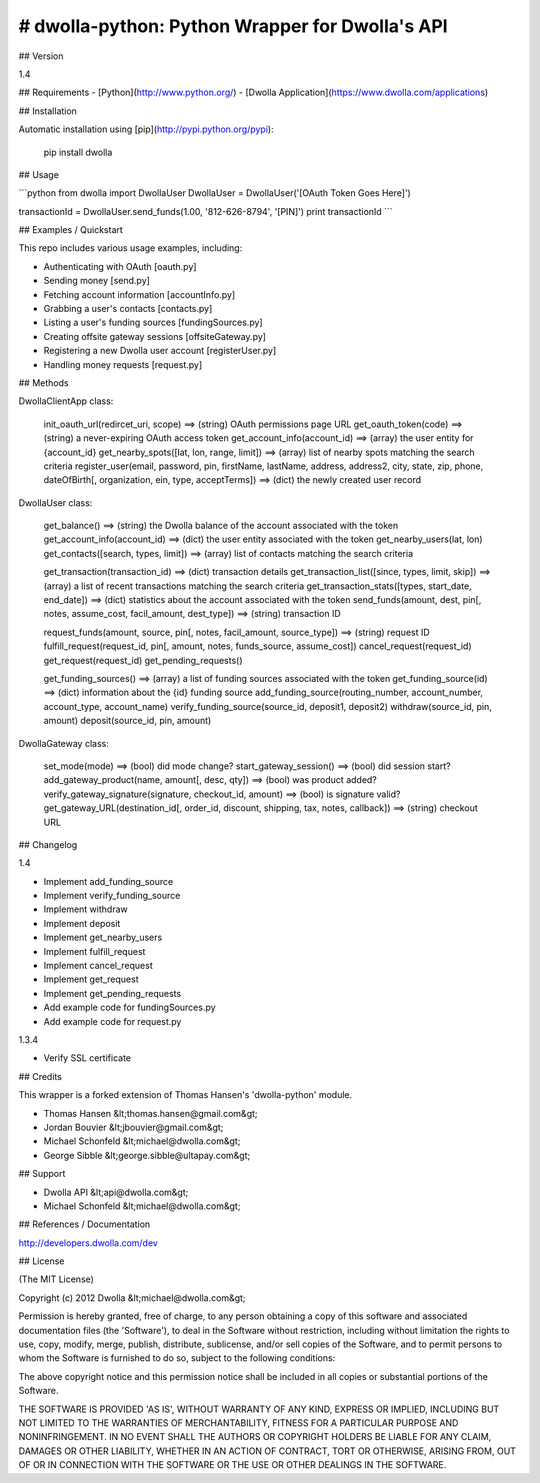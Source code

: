 # dwolla-python: Python Wrapper for Dwolla's API
=================================================================================

## Version

1.4

## Requirements
- [Python](http://www.python.org/)
- [Dwolla Application](https://www.dwolla.com/applications)

## Installation

Automatic installation using [pip](http://pypi.python.org/pypi):

    pip install dwolla

## Usage

```python
from dwolla import DwollaUser
DwollaUser = DwollaUser('[OAuth Token Goes Here]')

transactionId = DwollaUser.send_funds(1.00, '812-626-8794', '[PIN]')
print transactionId
```

## Examples / Quickstart

This repo includes various usage examples, including:

* Authenticating with OAuth [oauth.py]
* Sending money [send.py]
* Fetching account information [accountInfo.py]
* Grabbing a user's contacts [contacts.py]
* Listing a user's funding sources [fundingSources.py]
* Creating offsite gateway sessions [offsiteGateway.py]
* Registering a new Dwolla user account [registerUser.py]
* Handling money requests [request.py]

## Methods

DwollaClientApp class:

    init_oauth_url(redircet_uri, scope) ==> (string) OAuth permissions page URL
    get_oauth_token(code)               ==> (string) a never-expiring OAuth access token
    get_account_info(account_id)        ==> (array) the user entity for {account_id}
    get_nearby_spots([lat, lon, range, limit])  ==> (array) list of nearby spots matching the search criteria
    register_user(email, password, pin, firstName, lastName, address, address2, city, state, zip, phone, dateOfBirth[, organization, ein, type, acceptTerms])   ==> (dict) the newly created user record

DwollaUser class:

    get_balance()                           ==> (string) the Dwolla balance of the account associated with the token
    get_account_info(account_id)            ==> (dict) the user entity associated with the token
    get_nearby_users(lat, lon)
    get_contacts([search, types, limit])    ==> (array) list of contacts matching the search criteria
    
    get_transaction(transaction_id)         ==> (dict) transaction details
    get_transaction_list([since, types, limit, skip])       ==> (array) a list of recent transactions matching the search criteria
    get_transaction_stats([types, start_date, end_date])    ==> (dict) statistics about the account associated with the token
    send_funds(amount, dest, pin[, notes, assume_cost, facil_amount, dest_type])    ==> (string) transaction ID
    
    request_funds(amount, source, pin[, notes, facil_amount, source_type])          ==> (string) request ID
    fulfill_request(request_id, pin[, amount, notes, funds_source, assume_cost])
    cancel_request(request_id)
    get_request(request_id)
    get_pending_requests()
    
    get_funding_sources()   ==> (array) a list of funding sources associated with the token
    get_funding_source(id)  ==> (dict) information about the {id} funding source
    add_funding_source(routing_number, account_number, account_type, account_name)
    verify_funding_source(source_id, deposit1, deposit2)
    withdraw(source_id, pin, amount)
    deposit(source_id, pin, amount)
    

DwollaGateway class:
    
    set_mode(mode)          ==> (bool) did mode change?
    start_gateway_session() ==> (bool) did session start?
    add_gateway_product(name, amount[, desc, qty])              ==> (bool) was product added?
    verify_gateway_signature(signature, checkout_id, amount)    ==> (bool) is signature valid?
    get_gateway_URL(destination_id[, order_id, discount, shipping, tax, notes, callback])    ==> (string) checkout URL

## Changelog

1.4

* Implement add_funding_source
* Implement verify_funding_source
* Implement withdraw
* Implement deposit
* Implement get_nearby_users
* Implement fulfill_request
* Implement cancel_request
* Implement get_request
* Implement get_pending_requests
* Add example code for fundingSources.py
* Add example code for request.py

1.3.4

* Verify SSL certificate

## Credits

This wrapper is a forked extension of Thomas Hansen's 'dwolla-python' module.

- Thomas Hansen &lt;thomas.hansen@gmail.com&gt;
- Jordan Bouvier &lt;jbouvier@gmail.com&gt;
- Michael Schonfeld &lt;michael@dwolla.com&gt;
- George Sibble &lt;george.sibble@ultapay.com&gt;

## Support

- Dwolla API &lt;api@dwolla.com&gt;
- Michael Schonfeld &lt;michael@dwolla.com&gt;

## References / Documentation

http://developers.dwolla.com/dev

## License 

(The MIT License)

Copyright (c) 2012 Dwolla &lt;michael@dwolla.com&gt;

Permission is hereby granted, free of charge, to any person obtaining
a copy of this software and associated documentation files (the
'Software'), to deal in the Software without restriction, including
without limitation the rights to use, copy, modify, merge, publish,
distribute, sublicense, and/or sell copies of the Software, and to
permit persons to whom the Software is furnished to do so, subject to
the following conditions:

The above copyright notice and this permission notice shall be
included in all copies or substantial portions of the Software.

THE SOFTWARE IS PROVIDED 'AS IS', WITHOUT WARRANTY OF ANY KIND,
EXPRESS OR IMPLIED, INCLUDING BUT NOT LIMITED TO THE WARRANTIES OF
MERCHANTABILITY, FITNESS FOR A PARTICULAR PURPOSE AND NONINFRINGEMENT.
IN NO EVENT SHALL THE AUTHORS OR COPYRIGHT HOLDERS BE LIABLE FOR ANY
CLAIM, DAMAGES OR OTHER LIABILITY, WHETHER IN AN ACTION OF CONTRACT,
TORT OR OTHERWISE, ARISING FROM, OUT OF OR IN CONNECTION WITH THE
SOFTWARE OR THE USE OR OTHER DEALINGS IN THE SOFTWARE.
